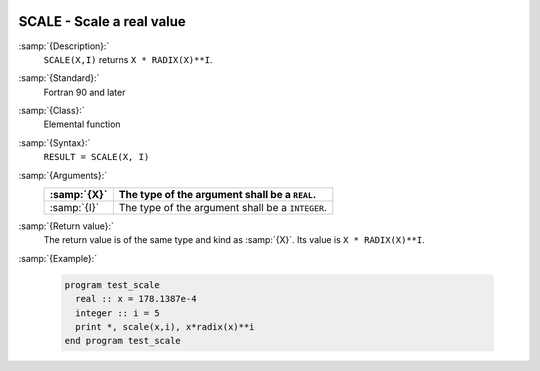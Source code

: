   .. _scale:

SCALE - Scale a real value
**************************

.. index:: SCALE

.. index:: real number, scale

.. index:: floating point, scale

:samp:`{Description}:`
  ``SCALE(X,I)`` returns ``X * RADIX(X)**I``.

:samp:`{Standard}:`
  Fortran 90 and later

:samp:`{Class}:`
  Elemental function

:samp:`{Syntax}:`
  ``RESULT = SCALE(X, I)``

:samp:`{Arguments}:`
  ===========  ================================================
  :samp:`{X}`  The type of the argument shall be a ``REAL``.
  ===========  ================================================
  :samp:`{I}`  The type of the argument shall be a ``INTEGER``.
  ===========  ================================================

:samp:`{Return value}:`
  The return value is of the same type and kind as :samp:`{X}`.
  Its value is ``X * RADIX(X)**I``.

:samp:`{Example}:`

  .. code-block:: c++

    program test_scale
      real :: x = 178.1387e-4
      integer :: i = 5
      print *, scale(x,i), x*radix(x)**i
    end program test_scale

